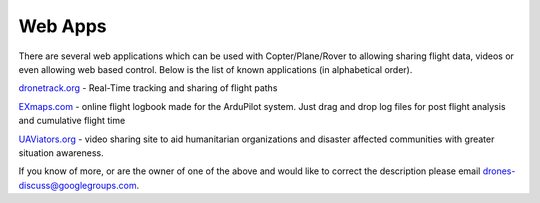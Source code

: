 .. _common-web-apps:

========
Web Apps
========

There are several web applications which can be used with Copter/Plane/Rover to allowing sharing flight data, videos or even allowing web based control.  
Below is the list of known applications (in alphabetical order).

.. image:: ../../../images/webapps_titleimage2.jpg
    :target: ../_images/webapps_titleimage2.jpg

`dronetrack.org <http://www.dronetrack.org/>`__ - Real-Time tracking and
sharing of flight paths

`EXmaps.com <https://www.exmaps.com/>`__ - online flight logbook made for
the ArduPilot system. Just drag and drop log files for post flight
analysis and cumulative flight time

`UAViators.org <http://uaviators.org/>`__ - video sharing site to aid
humanitarian organizations and disaster affected communities with
greater situation awareness.

If you know of more, or are the owner of one of the above and would like to correct the description please email drones-discuss@googlegroups.com.
